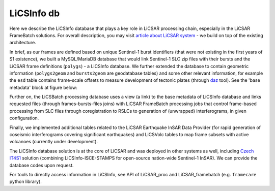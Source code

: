 LiCSInfo db
===========

Here we describe the LiCSInfo database that plays a key role in LiCSAR processing chain, especially in the LiCSAR FrameBatch solutions.
For overall description, you may visit `article about LiCSAR system <https://doi.org/10.3390/rs12152430>`_ - we build on top of the existing architecture.

In brief, as our frames are defined based on unique Sentinel-1 burst identifiers (that were not existing in the first years of S1 existence), we built a MySQL/MariaDB database that would link Sentinel-1 SLC zip files with their bursts and the LiCSAR frame definitions (``polygs``) - a LiCSInfo database. We further extended the database to contain geometric information (``polygs2geom`` and ``bursts2geom`` are geodatabase tables) and some other relevant information, for example the ``esd`` table contains frame-scale offsets to measure development of tectonic plates (through `daz <https://comet-licsar.github.io/daz/index.html>`_ tool). See the 'base metadata' block at figure below:


.. image:: ../../images/licsinfo.png
   :width: 600
   :alt: Basic flowchart of LiCSInfo database

Further on, the LiCSBatch processing database uses a view (a link) to the base metadata of LiCSInfo database and links requested files (through frames-bursts-files joins) with LiCSAR FrameBatch processing jobs that control frame-based processing from SLC files through coregistration to RSLCs to generation of (unwrapped) interferograms, in given configuration.

Finally, we implemented additional tables related to the LiCSAR Earthquake InSAR Data Provider (for rapid generation of coseismic interferograms covering significant earthquakes) and LiCSVolc tables to map frame subsets with active volcanoes (currently under development).

The LiCSInfo database solution is at the core of LiCSAR and was deployed in other systems as well, including `Czech IT4S1 <https://www.mdpi.com/2072-4292/12/18/2960>`_ solution (combining LiCSInfo-ISCE-STAMPS for open-source nation-wide Sentinel-1 InSAR). We can provide the database codes upon request.

For tools to directly access information in LiCSInfo, see API of LiCSAR_proc and LiCSAR_framebatch (e.g. ``framecare`` python library).
